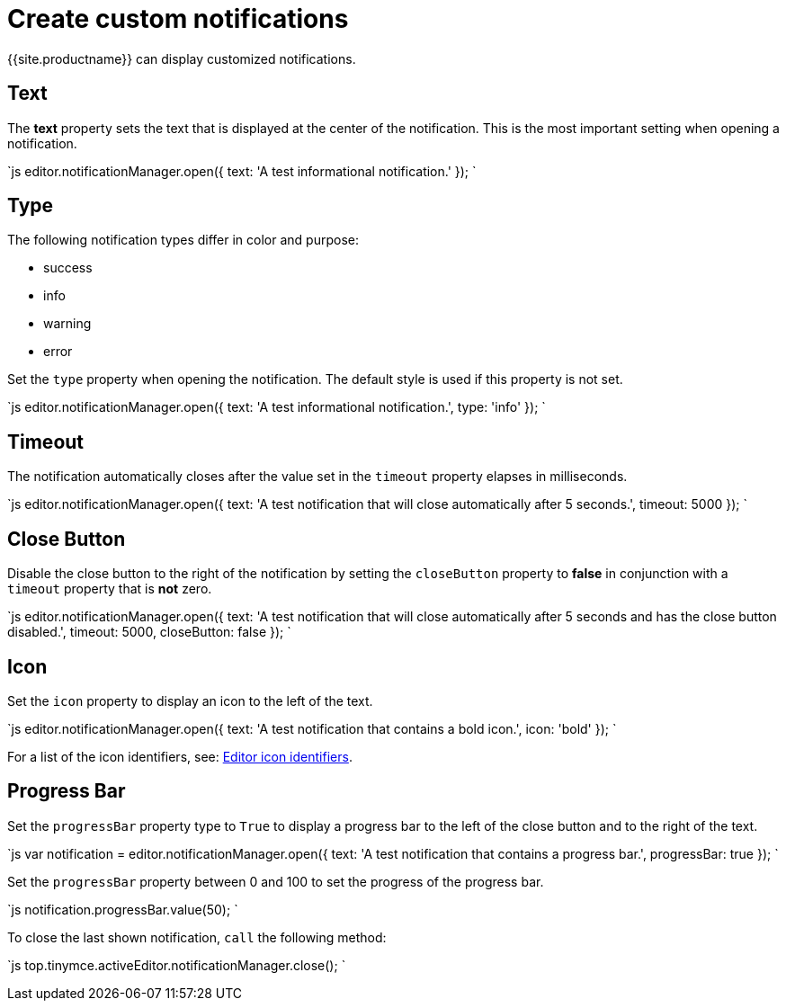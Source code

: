 = Create custom notifications
:description: Learn how to make custom dialogs with NotificationManager.
:description_short: Learn how to make custom notifications.
:keywords: custom notification notifications cdn notificationmanager
:title_nav: Create custom notifications

{{site.productname}} can display customized notifications.

[#text]
== Text

The *text* property sets the text that is displayed at the center of the notification. This is the most important setting when opening a notification.

`js
editor.notificationManager.open({
  text: 'A test informational notification.'
});
`

[#type]
== Type

The following notification types differ in color and purpose:

* success
* info
* warning
* error

Set the `type` property when opening the notification. The default style is used if this property is not set.

`js
editor.notificationManager.open({
  text: 'A test informational notification.',
  type: 'info'
});
`

[#timeout]
== Timeout

The notification automatically closes after the value set in the `timeout` property elapses in milliseconds.

`js
editor.notificationManager.open({
  text: 'A test notification that will close automatically after 5 seconds.',
  timeout: 5000
});
`

[#close-button]
== Close Button

Disable the close button to the right of the notification by setting the `closeButton` property to *false* in conjunction with a `timeout` property that is *not* zero.

`js
editor.notificationManager.open({
  text: 'A test notification that will close automatically after 5 seconds and has the close button disabled.',
  timeout: 5000,
  closeButton: false
});
`

[#icon]
== Icon

Set the `icon` property to display an icon to the left of the text.

`js
editor.notificationManager.open({
  text: 'A test notification that contains a bold icon.',
  icon: 'bold'
});
`

For a list of the icon identifiers, see: link:{{site.baseurl}}/advanced/editor-icon-identifiers/[Editor icon identifiers].

[#progress-bar]
== Progress Bar

Set the `progressBar` property type to `True` to display a progress bar to the left of the close button and to the right of the text.

`js
var notification = editor.notificationManager.open({
  text: 'A test notification that contains a progress bar.',
  progressBar: true
});
`

Set the `progressBar` property between 0 and 100 to set the progress of the progress bar.

`js
notification.progressBar.value(50);
`

To close the last shown notification, `call` the following method:

`js
// Close the last shown notification.
top.tinymce.activeEditor.notificationManager.close();
`
